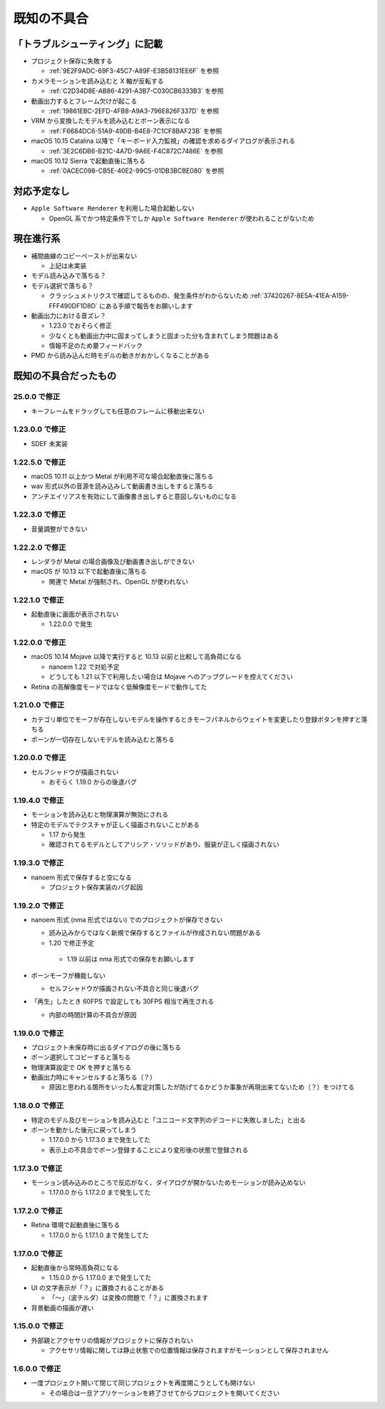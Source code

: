 =======================================================
既知の不具合
=======================================================

「トラブルシューティング」に記載
******************************************

- プロジェクト保存に失敗する

  - :ref:`9E2F9ADC-69F3-45C7-A89F-E3B58131EE6F` を参照

- カメラモーションを読み込むと X 軸が反転する

  - :ref:`C2D34D8E-AB86-4291-A3B7-C030CB6333B3` を参照

- 動画出力するとフレーム欠けが起こる

  - :ref:`19861EBC-2EFD-4FB8-A9A3-796E826F337D` を参照

- VRM から変換したモデルを読み込むとボーン表示になる

  - :ref:`F6684DC6-51A9-49DB-B4E8-7C1CF8BAF23B` を参照

- macOS 10.15 Catalina 以降で「キーボード入力監視」の確認を求めるダイアログが表示される

  - :ref:`3E2C6DB6-B21C-4A7D-9A6E-F4C872C7486E` を参照

- macOS 10.12 Sierra で起動直後に落ちる

  - :ref:`0ACEC098-CB5E-40E2-99C5-01DB3BCBE080` を参照

対応予定なし
******************************************

- ``Apple Software Renderer`` を利用した場合起動しない

  - OpenGL 系でかつ特定条件下でしか ``Apple Software Renderer`` が使われることがないため

現在進行系
******************************************

- 補間曲線のコピーペーストが出来ない

  - 上記は未実装

- モデル読み込みで落ちる？
- モデル選択で落ちる？

  - クラッシュメトリクスで確認してるものの、発生条件がわからないため :ref:`37420267-8E5A-41EA-A159-FFF490DF1D8D` にある手順で報告をお願いします

- 動画出力における音ズレ？

  - 1.23.0 でおそらく修正
  - 少なくとも動画出力中に固まってしまうと固まった分も含まれてしまう問題はある
  - 情報不足のため要フィードバック

- PMD から読み込んだ時モデルの動きがおかしくなることがある

既知の不具合だったもの
******************************************

25.0.0 で修正
==========================================

- キーフレームをドラッグしても任意のフレームに移動出来ない

1.23.0.0 で修正
==========================================

- SDEF 未実装

1.22.5.0 で修正
==========================================

- macOS 10.11 以上かつ Metal が利用不可な場合起動直後に落ちる
- wav 形式以外の音源を読み込みして動画書き出しをすると落ちる
- アンチエイリアスを有効にして画像書き出しすると意図しないものになる

1.22.3.0 で修正
==========================================

- 音量調整ができない

1.22.2.0 で修正
==========================================

- レンダラが Metal の場合画像及び動画書き出しができない
- macOS が 10.13 以下で起動直後に落ちる

  - 関連で Metal が強制され、OpenGL が使われない

1.22.1.0 で修正
==========================================

- 起動直後に画面が表示されない

  - 1.22.0.0 で発生

1.22.0.0 で修正
==========================================

- macOS 10.14 Mojave 以降で実行すると 10.13 以前と比較して高負荷になる

  - nanoem 1.22 で対処予定
  - どうしても 1.21 以下で利用したい場合は Mojave へのアップグレードを控えてください

- Retina の高解像度モードではなく低解像度モードで動作してた

1.21.0.0 で修正
==========================================

- カテゴリ単位でモーフが存在しないモデルを操作するときモーフパネルからウェイトを変更したり登録ボタンを押すと落ちる
- ボーンが一切存在しないモデルを読み込むと落ちる

1.20.0.0 で修正
==========================================

- セルフシャドウが描画されない

  - おそらく 1.19.0 からの後退バグ

1.19.4.0 で修正
==========================================

- モーションを読み込むと物理演算が無効にされる
- 特定のモデルでテクスチャが正しく描画されないことがある

  - 1.17 から発生
  - 確認されてるモデルとしてアリシア・ソリッドがあり、服装が正しく描画されない

1.19.3.0 で修正
==========================================

- nanoem 形式で保存すると空になる

  - プロジェクト保存実装のバグ起因

1.19.2.0 で修正
==========================================

- nanoem 形式 (nma 形式ではない) でのプロジェクトが保存できない

  - 読み込みからではなく新規で保存するとファイルが作成されない問題がある
  -  1.20 で修正予定

    - 1.19 以前は nma 形式での保存をお願いします

- ボーンモーフが機能しない

  - セルフシャドウが描画されない不具合と同じ後退バグ

- 「再生」したとき 60FPS で設定しても 30FPS 相当で再生される

  - 内部の時間計算の不具合が原因

1.19.0.0 で修正
==========================================

- プロジェクト未保存時に出るダイアログの後に落ちる
- ボーン選択してコピーすると落ちる
- 物理演算設定で `OK` を押すと落ちる
- 動画出力時にキャンセルすると落ちる（？）

  - 原因と思われる箇所をいったん暫定対策したが防げてるかどうか事象が再現出来てないため（？）をつけてる

1.18.0.0 で修正
==========================================

- 特定のモデル及びモーションを読み込むと「ユニコード文字列のデコードに失敗しました」と出る
- ボーンを動かした後元に戻ってしまう

  - 1.17.0.0 から 1.17.3.0 まで発生してた
  - 表示上の不具合でボーン登録することにより変形後の状態で登録される


1.17.3.0 で修正
==========================================

- モーション読み込みのところで反応がなく、ダイアログが開かないためモーションが読み込めない

  - 1.17.0.0 から 1.17.2.0 まで発生してた

1.17.2.0 で修正
==========================================

- Retina 環境で起動直後に落ちる

  - 1.17.0.0 から 1.17.1.0 まで発生してた

1.17.0.0 で修正
==========================================

- 起動直後から常時高負荷になる

  - 1.15.0.0 から 1.17.0.0 まで発生してた

- UI の文字表示が「？」に置換されることがある

  - 「〜」（波チルダ）は変換の問題で「？」に置換されます

- 背景動画の描画が遅い

1.15.0.0 で修正
==========================================

- 外部親とアクセサリの情報がプロジェクトに保存されない

  - アクセサリ情報に関しては静止状態での位置情報は保存されますがモーションとして保存されません

1.6.0.0 で修正
==========================================

- 一度プロジェクト開いて閉じて同じプロジェクトを再度開こうとしても開けない

  - その場合は一旦アプリケーションを終了させてからプロジェクトを開いてください
